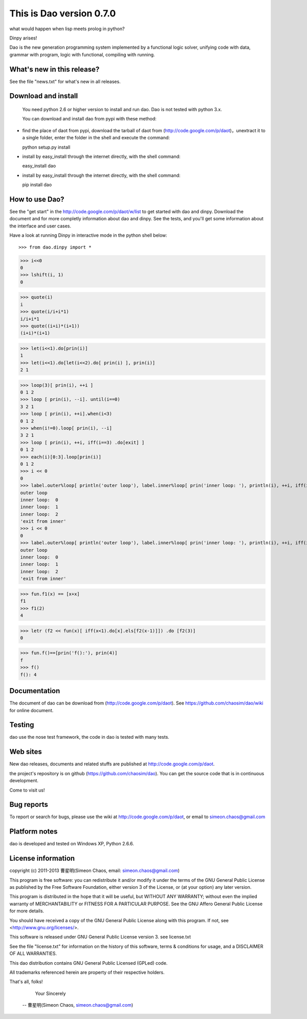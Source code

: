 This is Dao version 0.7.0
============================

what would happen when lisp meets prolog in python?  

Dinpy arises!

Dao is the new generation programming system implemented by a functional logic solver, 
unifying code with data, grammar with program, logic with functional, compiling with running.

What's new in this release?
---------------------------

See the file "news.txt" for what's new in all releases.

Download and install
----------------------

  You need python 2.6 or higher version to install and run dao. Dao is not tested with python 3.x.

  You can download and install dao from pypi with these method:

* find the place of daot from pypi, download the tarball of daot from (http://code.google.com/p/daot)，unextract it to a single folder, enter the folder in the shell and execute the command::

  python setup.py install

* install by easy_install through the internet directly, with the shell command::

  easy_install dao

* install by easy_install through the internet directly,  with the shell command::

  pip install dao

How to use Dao?
------------------

See the "get start" in the http://code.google.com/p/daot/w/list to get started with dao and dinpy.
Download the document and for more completly information about dao and dinpy. 
See the tests, and you'll get some information about the interface and user cases.

Have a look at running Dinpy in interactive mode in the python shell below::

>>> from dao.dinpy import *

>>> i<<0
0
>>> lshift(i, 1)
0

>>> quote(i)
i
>>> quote(i/i+i*1)
i/i+i*1
>>> quote((i+i)*(i+1))
(i+i)*(i+1)

>>> let(i<<1).do[prin(i)]
1
>>> let(i<<1).do[let(i<<2).do[ prin(i) ], prin(i)]
2 1

>>> loop(3)[ prin(i), ++i ]
0 1 2
>>> loop [ prin(i), --i]. until(i==0)
3 2 1
>>> loop [ prin(i), ++i].when(i<3)
0 1 2
>>> when(i!=0).loop[ prin(i), --i]
3 2 1
>>> loop [ prin(i), ++i, iff(i==3) .do[exit] ]
0 1 2
>>> each(i)[0:3].loop[prin(i)]
0 1 2
>>> i << 0
0
>>> label.outer%loop[ println('outer loop'), label.inner%loop[ prin('inner loop: '), println(i), ++i, iff(i==3).do[ exit*2 >> 'exit from inner' ] ] ]
outer loop
inner loop:  0
inner loop:  1
inner loop:  2
'exit from inner'
>>> i << 0
0
>>> label.outer%loop[ println('outer loop'), label.inner%loop[ prin('inner loop: '), println(i), ++i, iff(i==3).do[ exit.outer >> 'exit from inner' ] ] ]
outer loop
inner loop:  0
inner loop:  1
inner loop:  2
'exit from inner'

>>> fun.f1(x) == [x+x]
f1
>>> f1(2)
4

>>> letr (f2 << fun(x)[ iff(x<1).do[x].els[f2(x-1)]]) .do [f2(3)]
0

>>> fun.f()==[prin('f():'), prin(4)]
f
>>> f()
f(): 4


Documentation
-------------

The document of dao can be download from (http://code.google.com/p/daot).
See https://github.com/chaosim/dao/wiki for online document.

Testing
-------

dao use the nose test framework, the code in dao is tested with many tests.


Web sites
---------

New dao releases, documents and related stuffs are published at
http://code.google.com/p/daot. 

the project's repository is on github (https://github.com/chaosim/dao). You can get the source code that is in continuous development.

Come to visit us!

Bug reports
-----------

To report or search for bugs, please use the wiki at 
http://code.google.com/p/daot, or email to simeon.chaos@gmail.com

Platform notes
--------------

dao is developed and tested on Windows XP, Python 2.6.6.

License information
-------------------

copyright (c) 2011-2013 曹星明(Simeon Chaos, email: simeon.chaos@gmail.com)

This program is free software: you can redistribute it and/or modify
it under the terms of the GNU General Public License as
published by the Free Software Foundation, either version 3 of the
License, or (at your option) any later version.

This program is distributed in the hope that it will be useful,
but WITHOUT ANY WARRANTY; without even the implied warranty of
MERCHANTABILITY or FITNESS FOR A PARTICULAR PURPOSE.  See the
GNU Affero General Public License for more details.

You should have received a copy of the GNU General Public License
along with this program.  If not, see <http://www.gnu.org/licenses/>.

This software is released under GNU General Public License version 3. 
see license.txt

See the file "license.txt" for information on the history of this
software, terms & conditions for usage, and a DISCLAIMER OF ALL
WARRANTIES.

This dao distribution contains GNU General Public Licensed (GPLed) code.

All trademarks referenced herein are property of their respective holders. 


That's all, folks!

              Your Sincerely
             -- 曹星明(Simeon Chaos, simeon.chaos@gmail.com)

